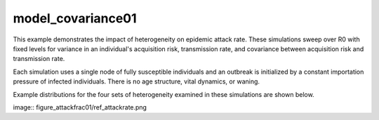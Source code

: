 ==================
model_covariance01
==================

This example demonstrates the impact of heterogeneity on epidemic attack rate. These simulations sweep over R0 with fixed levels for variance in an individual's acquisition risk, transmission rate, and covariance between acquisition risk and transmission rate.

Each simulation uses a single node of fully susceptible individuals and an outbreak is initialized by a constant importation pressure of infected individuals. There is no age structure, vital dynamics, or waning.

Example distributions for the four sets of heterogeneity examined in these simulations are shown below.

image:: figure_attackfrac01/ref_attackrate.png
